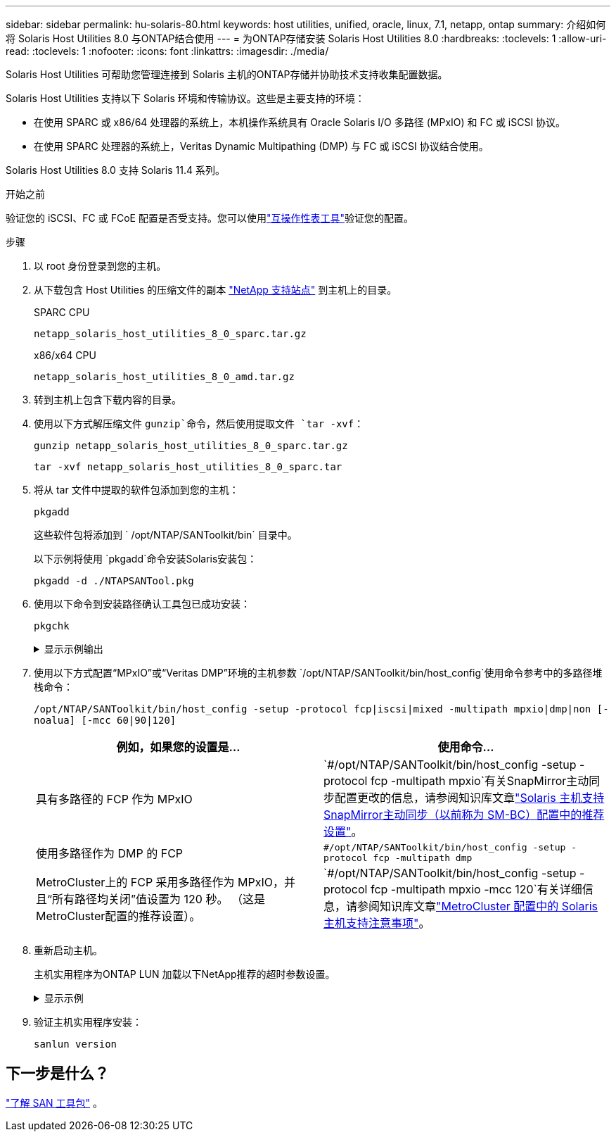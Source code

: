 ---
sidebar: sidebar 
permalink: hu-solaris-80.html 
keywords: host utilities, unified, oracle, linux, 7.1, netapp, ontap 
summary: 介绍如何将 Solaris Host Utilities 8.0 与ONTAP结合使用 
---
= 为ONTAP存储安装 Solaris Host Utilities 8.0
:hardbreaks:
:toclevels: 1
:allow-uri-read: 
:toclevels: 1
:nofooter: 
:icons: font
:linkattrs: 
:imagesdir: ./media/


[role="lead"]
Solaris Host Utilities 可帮助您管理连接到 Solaris 主机的ONTAP存储并协助技术支持收集配置数据。

Solaris Host Utilities 支持以下 Solaris 环境和传输协议。这些是主要支持的环境：

* 在使用 SPARC 或 x86/64 处理器的系统上，本机操作系统具有 Oracle Solaris I/O 多路径 (MPxIO) 和 FC 或 iSCSI 协议。
* 在使用 SPARC 处理器的系统上，Veritas Dynamic Multipathing (DMP) 与 FC 或 iSCSI 协议结合使用。


Solaris Host Utilities 8.0 支持 Solaris 11.4 系列。

.开始之前
验证您的 iSCSI、FC 或 FCoE 配置是否受支持。您可以使用link:https://imt.netapp.com/matrix/#welcome["互操作性表工具"^]验证您的配置。

.步骤
. 以 root 身份登录到您的主机。
. 从下载包含 Host Utilities 的压缩文件的副本 link:https://mysupport.netapp.com/site/products/all/details/hostutilities/downloads-tab/download/61343/6.2/downloads["NetApp 支持站点"^] 到主机上的目录。
+
[role="tabbed-block"]
====
.SPARC CPU
--
[source, cli]
----
netapp_solaris_host_utilities_8_0_sparc.tar.gz
----
--
.x86/x64 CPU
--
[source, cli]
----
netapp_solaris_host_utilities_8_0_amd.tar.gz
----
--
====
. 转到主机上包含下载内容的目录。
. 使用以下方式解压缩文件 `gunzip`命令，然后使用提取文件 `tar -xvf`：
+
[source, cli]
----
gunzip netapp_solaris_host_utilities_8_0_sparc.tar.gz
----
+
[source, cli]
----
tar -xvf netapp_solaris_host_utilities_8_0_sparc.tar
----
. 将从 tar 文件中提取的软件包添加到您的主机：
+
[source, cli]
----
pkgadd
----
+
这些软件包将添加到 ` /opt/NTAP/SANToolkit/bin` 目录中。

+
以下示例将使用 `pkgadd`命令安装Solaris安装包：

+
[source, cli]
----
pkgadd -d ./NTAPSANTool.pkg
----
. 使用以下命令到安装路径确认工具包已成功安装：
+
[source, cli]
----
pkgchk
----
+
.显示示例输出
[%collapsible]
====
[listing]
----
# pkgchk -l -p /opt/NTAP/SANToolkit

Pathname: /opt/NTAP/SANToolkit
Type: directory
Expected mode: 0755
Expected owner: root
Expected group: sys
Referenced by the following packages: NTAPSANTool
Current status: installed

# ls -alR /opt/NTAP/SANToolkit
/opt/NTAP/SANToolkit:
total 1038
drwxr-xr-x   3 root     sys            4 Mar  7 13:11 .
drwxr-xr-x   3 root     sys            3 Mar  7 13:11 ..
drwxr-xr-x   2 root     sys            6 Mar 17 18:32 bin
-r-xr-xr-x   1 root     sys       432666 Dec 31 13:23 NOTICES.PDF

/opt/NTAP/SANToolkit/bin:
total 3350
drwxr-xr-x   2 root     sys            6 Mar 17 18:32 .
drwxr-xr-x   3 root     sys            4 Mar  7 13:11 ..
-r-xr-xr-x   1 root     sys      1297000 Feb  7 22:22 host_config
-r-xr-xr-x   1 root     root         996 Mar 17 18:32 san_version
-r-xr-xr-x   1 root     sys       309700 Feb  7 22:22 sanlun
-r-xr-xr-x   1 root     sys          677 Feb  7 22:22 vidpid.dat

# cd /usr/share/man/man1; ls -al host_config.1 sanlun.1
-r-xr-xr-x   1 root     sys        12266 Feb  7 22:22 host_config.1
-r-xr-xr-x   1 root     sys         9044 Feb  7 22:22 sanlun.1
----
====
. 使用以下方式配置“MPxIO”或“Veritas DMP”环境的主机参数 `/opt/NTAP/SANToolkit/bin/host_config`使用命令参考中的多路径堆栈命令：
+
`/opt/NTAP/SANToolkit/bin/host_config -setup -protocol fcp|iscsi|mixed -multipath mpxio|dmp|non [-noalua] [-mcc 60|90|120]`

+
[cols="2*"]
|===
| 例如，如果您的设置是... | 使用命令... 


| 具有多路径的 FCP 作为 MPxIO | `#/opt/NTAP/SANToolkit/bin/host_config -setup -protocol fcp -multipath mpxio`有关SnapMirror主动同步配置更改的信息，请参阅知识库文章link:https://kb.netapp.com/on-prem/ontap/DP/SnapMirror/SnapMirror-KBs/Solaris_Host_support_recommended_settings_in_SnapMirror_active_sync_formerly_SM_BC_configuration["Solaris 主机支持SnapMirror主动同步（以前称为 SM-BC）配置中的推荐设置"^]。 


| 使用多路径作为 DMP 的 FCP | `#/opt/NTAP/SANToolkit/bin/host_config -setup -protocol fcp -multipath dmp` 


| MetroCluster上的 FCP 采用多路径作为 MPxIO，并且“所有路径均关闭”值设置为 120 秒。  （这是MetroCluster配置的推荐设置）。 | `#/opt/NTAP/SANToolkit/bin/host_config -setup -protocol fcp -multipath mpxio -mcc 120`有关详细信息，请参阅知识库文章link:https://kb.netapp.com/on-prem/ontap/mc/MC-KBs/Solaris_host_support_considerations_in_a_MetroCluster_configuration["MetroCluster 配置中的 Solaris 主机支持注意事项"^]。 
|===
. 重新启动主机。
+
主机实用程序为ONTAP LUN 加载以下NetApp推荐的超时参数设置。

+
.显示示例
[%collapsible]
====
[listing]
----
#prtconf -v |grep NETAPP
   value='NETAPP  LUN' +
   physical-block-size:4096,
   retries-busy:30,
   retries-reset:30,
   retries-notready:300,
   retries-timeout:10,
   throttle-max:64,
   throttle-min:8,
   disksort:false,
   cache-nonvolatile:true'
----
====
. 验证主机实用程序安装：
+
[source, cli]
----
sanlun version
----




== 下一步是什么？

link:hu-solaris-san-toolkit.html["了解 SAN 工具包"] 。
